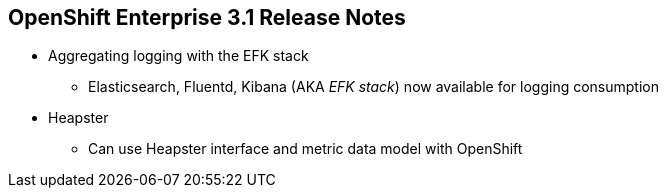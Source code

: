 :noaudio:

== OpenShift Enterprise 3.1 Release Notes



* Aggregating logging with the EFK stack
** Elasticsearch, Fluentd, Kibana (AKA _EFK stack_) now
 available for logging consumption

* Heapster
** Can use Heapster interface and metric data model with OpenShift

ifdef::showscript[]
=== Transcript

OpenShift Enterprise 3.1 lets you aggregate logging with the EFK stack.
Elasticsearch, Fluentd, and Kibana--together known as the EFK stack--are now available for logging consumption.

In addition, you can now use the Heapster interface and metric data model with OpenShift.

endif::showscript[]
